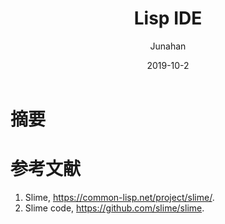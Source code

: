 # -*- mode: org; coding: utf-8; -*-
#+TITLE:             Lisp IDE
#+AUTHOR:            Junahan
#+EMAIL:             junahan@outlook
#+DATE:              2019-10-2
#+LANGUAGE:          CN
#+OPTIONS:           H:3 num:t toc:t \n:nil @:t ::t |:t ^:t -:t f:t *:t <:t
#+OPTIONS:           TeX:t LaTeX:t skip:nil d:nil todo:t pri:nil tags:not-in-toc
#+INFOJS_OPT:        view:nil toc:nil ltoc:t mouse:underline buttons:0 path:http://orgmode.org/org-info.js
#+LICENSE:           CC BY 4.0

* 摘要


* 参考文献

10. Slime, https://common-lisp.net/project/slime/.
11. Slime code, https://github.com/slime/slime.


